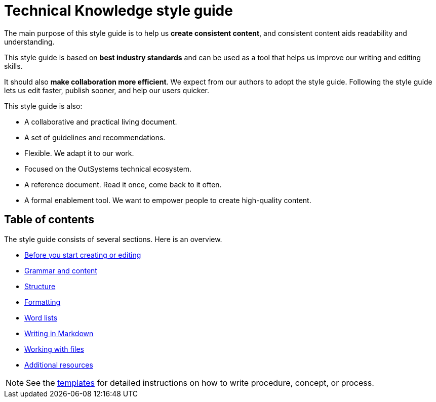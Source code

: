 Technical Knowledge style guide
==============================

The main purpose of this style guide is to help us *create consistent content*, and consistent content aids readability and understanding.

This style guide is based on *best industry standards* and can be used as a tool that helps us improve our writing and editing skills.

It should also *make collaboration more efficient*. We expect from our authors to adopt the style guide. Following the style guide lets us edit faster, publish sooner, and help our users quicker.

This style guide is also:

* A collaborative and practical living document.
* A set of guidelines and recommendations.
* Flexible. We adapt it to our work.
* Focused on the OutSystems technical ecosystem.
* A reference document. Read it once, come back to it often.
* A formal enablement tool. We want to empower people to create high-quality content.

== Table of contents

The style guide consists of several sections. Here is an overview.

* link:./intro.adoc[Before you start creating or editing]
* link:./content.adoc[Grammar and content]
* link:./structure.adoc[Structure]
* link:./formatting.adoc[Formatting]
* link:./word-lists.adoc[Word lists]
* link:./markdown.adoc[Writing in Markdown]
* link:./working-with-files.adoc[Working with files]
* link:./resources.adoc[Additional resources]

NOTE: See the https://github.com/OutSystems/docs-validation/tree/master/templates[templates] for detailed instructions on how to write procedure, concept, or process.